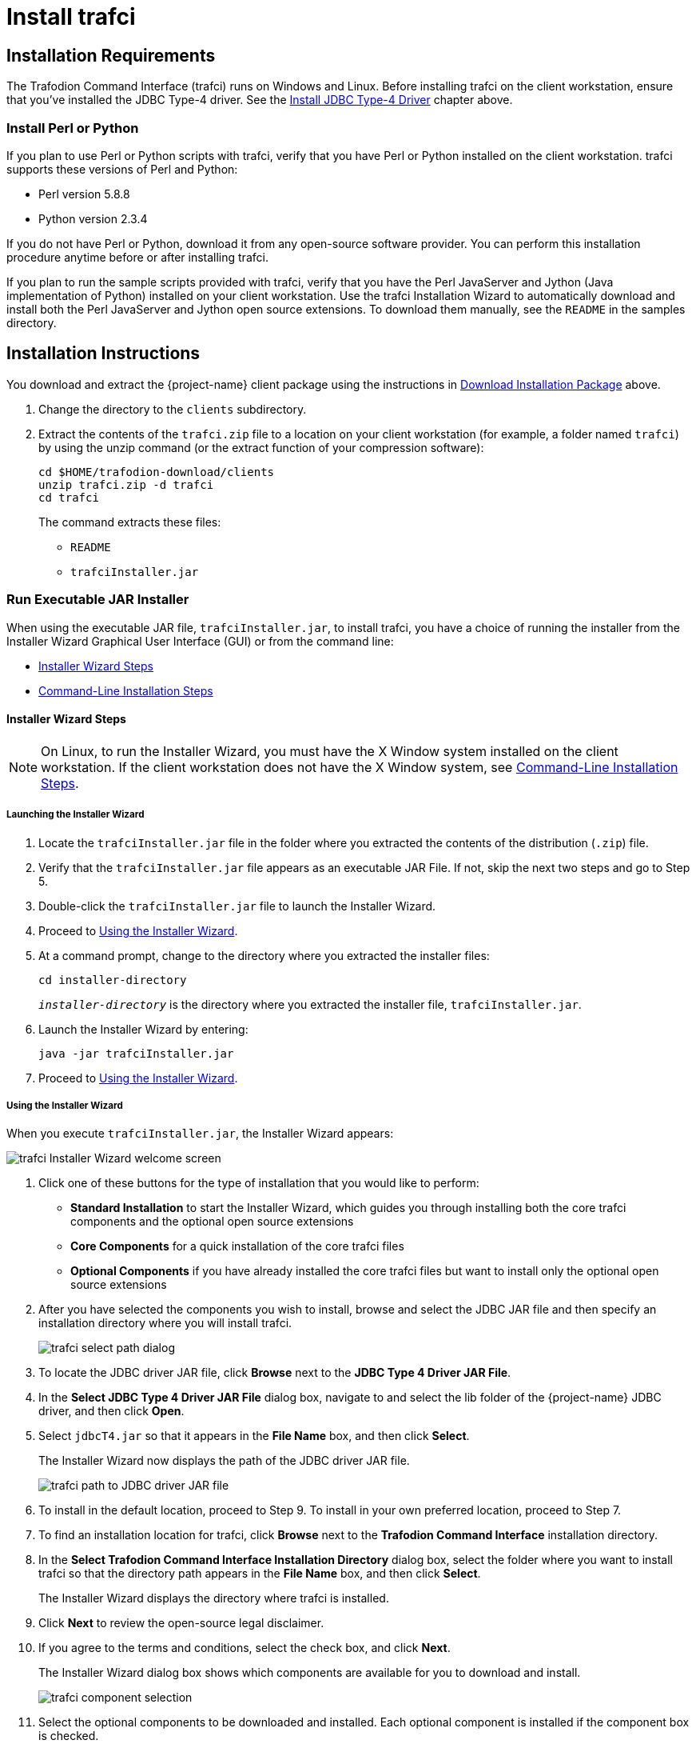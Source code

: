 ////
/**
 *@@@ START COPYRIGHT @@@
 * Licensed to the Apache Software Foundation (ASF) under one
 * or more contributor license agreements.  See the NOTICE file
 * distributed with this work for additional information
 * regarding copyright ownership.  The ASF licenses this file
 * to you under the Apache License, Version 2.0 (the
 * "License"); you may not use this file except in compliance
 * with the License.  You may obtain a copy of the License at
 *
 *     http://www.apache.org/licenses/LICENSE-2.0
 *
 * Unless required by applicable law or agreed to in writing, software
 * distributed under the License is distributed on an "AS IS" BASIS,
 * WITHOUT WARRANTIES OR CONDITIONS OF ANY KIND, either express or implied.
 * See the License for the specific language governing permissions and
 * limitations under the License.
 * @@@ END COPYRIGHT @@@
 */
////

[[trafci]]
= Install trafci

[[trafci-installation-requirements]]
== Installation Requirements

The Trafodion Command Interface (trafci) runs on Windows and Linux. Before installing trafci on the client workstation, 
ensure that you've installed the JDBC Type-4 driver. See the <<jdbct4, Install JDBC Type-4 Driver>> chapter above.

[[trafci_perl_python]]
=== Install Perl or Python

If you plan to use Perl or Python scripts with trafci, verify that you have Perl or Python installed on the client workstation. trafci supports
these versions of Perl and Python:

* Perl version 5.8.8
* Python version 2.3.4

If you do not have Perl or Python, download it from any open-source software provider. You can perform this installation procedure anytime
before or after installing trafci.

If you plan to run the sample scripts provided with trafci, verify that you have the Perl JavaServer and Jython (Java implementation of Python)
installed on your client workstation. Use the trafci Installation Wizard to automatically download and install both the Perl JavaServer and
Jython open source extensions. To download them manually, see the `README` in the samples directory.

<<<
[[trafci-installation-instructions]]
== Installation Instructions

You download and extract the {project-name} client package using the instructions in <<introduction-download, Download Installation Package>> above.

1.  Change the directory to the `clients` subdirectory.

2.  Extract the contents of the `trafci.zip` file to a location on your client workstation (for example, a folder named `trafci`) by
using the unzip command (or the extract function of your compression software):
+
```
cd $HOME/trafodion-download/clients
unzip trafci.zip -d trafci
cd trafci
```
+
The command extracts these files:
+
* `README`
* `trafciInstaller.jar`

[[trafci-run-installer]]
=== Run Executable JAR Installer

When using the executable JAR file, `trafciInstaller.jar`, to install trafci, you have a choice of running the installer from the Installer
Wizard Graphical User Interface (GUI) or from the command line:

* <<trafci-wizard-install, Installer Wizard Steps>>
* <<trafci-cmd-install, Command-Line Installation Steps>>

[[trafci-wizard-install]]
==== Installer Wizard Steps

NOTE: On Linux, to run the Installer Wizard, you must have the X Window system installed on the client workstation. If the client workstation
does not have the X Window system, see <<trafci-cmd-install, Command-Line Installation Steps>>.

<<<
===== Launching the Installer Wizard

1.  Locate the `trafciInstaller.jar` file in the folder where you extracted the contents of the distribution (`.zip`) file.
2.  Verify that the `trafciInstaller.jar` file appears as an executable JAR File. If not, skip the next two steps and go to Step 5.
3.  Double-click the `trafciInstaller.jar` file to launch the Installer Wizard.
4.  Proceed to <<trafci-using-wizard, Using the Installer Wizard>>.
5.  At a command prompt, change to the directory where you extracted the installer files:
+
```
cd installer-directory
```
+
`_installer-directory_` is the directory where you extracted the installer file, `trafciInstaller.jar`.

6.  Launch the Installer Wizard by entering:
+
```
java -jar trafciInstaller.jar
```

7.  Proceed to <<trafci-using-wizard, Using the Installer Wizard>>.

[[trafci-using-wizard]]
===== Using the Installer Wizard

When you execute `trafciInstaller.jar`, the Installer Wizard appears:

image:{images}/InstallerWizardWelcome.jpg[trafci Installer Wizard welcome screen]

1.  Click one of these buttons for the type of installation that you would like to perform:
* *Standard Installation* to start the Installer Wizard, which guides you through installing both the core trafci components and the optional open
source extensions
* *Core Components* for a quick installation of the core trafci files
* *Optional Components* if you have already installed the core trafci files but want to install only the optional open source extensions

2.  After you have selected the components you wish to install, browse and select the JDBC JAR file and then specify an installation directory
where you will install trafci.
+
image:{images}/InstallerWizardPaths.jpg[trafci select path dialog]

3.  To locate the JDBC driver JAR file, click *Browse* next to the *JDBC Type 4 Driver JAR File*.
4.  In the *Select JDBC Type 4 Driver JAR File* dialog box, navigate to and select the lib folder of the {project-name} JDBC driver, and then click *Open*.
5.  Select `jdbcT4.jar` so that it appears in the *File Name* box, and then click *Select*. 
+
The Installer Wizard now displays the path of the JDBC driver JAR file.
+
image:{images}/JDBC_JAR_Path.jpg[trafci path to JDBC driver JAR file]
6.  To install in the default location, proceed to Step 9. To install in your own preferred location, proceed to Step 7.

7.  To find an installation location for trafci, click *Browse* next to the *Trafodion Command Interface* installation directory.
8.  In the *Select Trafodion Command Interface Installation Directory* dialog box, select the folder where you want to install trafci so that
the directory path appears in the *File Name* box, and then click *Select*.
+
The Installer Wizard displays the directory where trafci is installed.

9.  Click *Next* to review the open-source legal disclaimer.
10.  If you agree to the terms and conditions, select the check box, and click *Next*.
+
The Installer Wizard dialog box shows which components are available for you to download and install.
+
image:{images}/OptionalComponents.jpg[trafci component selection]

11.  Select the optional components to be downloaded and installed. Each optional component is installed if the component box is checked.
+
If you want to change the download URL for the extensions, click *Edit URL*, and this dialog box appears:
+
image:{images}/PerlJavaServerURL.jpg[trafci edit download URL]
+
Type a new path, and click *OK*.
+
NOTE: Perl and Python must be installed for the respective extensions to work.

12.  If you do not require a proxy server, proceed to Step 15.
13.  If you require a proxy server, select *Use the following proxy settings* and enter the proxy server and port for downloading the open
source extensions.
+
image:{images}/ProxySettings.jpg[trafci proxy settings]
14.  Click *Detect Proxy Server(s)* to try to auto-detect your proxy settings. If trafci detects one or more proxy servers, it displays
them in a drop-down menu next to the *Detect Proxy Server(s)* button.
15.  Click *Install* to start the installation.

16.  After the core trafci files are installed, the *Installation Status* dialog box appears indicating how many files were extracted to the
installation directory:
+
image:{images}/Extracted_Files.jpg[trafci extracted files]
+
Click *OK* to continue the installation.
17.  If you chose to install the optional components, the installer attempts to download and install them. The progress bar indicates the
download progress of each file. In addition, an installation log provides details about the status of the download and installation of
the components.
+
image:{images}/InstallComplete.jpg[trafci installation complete]
18.  After all trafci files are installed, the Installer Wizard completes.
19.  Click *Exit*.

<<<
[[trafci-cmd-install]]
==== Command-Line Installation Steps

1.  At a command prompt, change to the directory where you extracted the contents of the distribution (.zip) file:
+
```
cd installer-directory
```
+
`_installer-directory_` is the directory where you extracted the installer files.
+
*Example*
+
```
$ cd $HOME/trafodion-download/clients/trafci
$ ls
README  trafciInstaller.jar
```

2.  Before launching the command-line installer, see the command options below:
+
```
java -jar trafciInstaller.jar -help
Usage: java -jar <installer jar> [ -help] | <-cm|-silent>
   [-jdbcFile <jdbc filename>] [-installDir <install dir>] ]
```
+
The `-silent` option installs the client without prompting you for options.
+
```
java -jar trafciInstaller.jar -silent -jdbcFile "C:\JDBC\lib\jdbcT4.jar" -installDir C:\TRAFCI
```
+
_-jdbcFile_ and _-installDir_ are optional parameters. If you do not specify those parameters, you will be prompted to enter them during
installation.

3.  Launch the command-line installer by entering this command:
+
```
java -jar trafciInstaller.jar cm
```
+
The command-line installer starts and prompts you to enter the type of installation:
+
```
/home/myname/trafcitemp>java -jar trafciInstaller.jar cm
********************************************************************
****                                                              **
**** Welcome to Trafodion Command Interface Installer             **
****                                                              **
**** NOTE: The installer requires a the JDBC Type 4               **
****       Driver to be installed a on your workstation.          **
********************************************************************
Type Y for a standard installation, or N for optional components only.

Standard Installation [Y]:
```
+
* For a standard installation, type *Y* and press *Enter*.
* To install the optional components only, type *N*, press *Enter*, and proceed to Step 7.
+
NOTE: All items in square brackets are default values. Press Enter to accept the default value.

4.  Enter the full directory path and file name of the JDBC driver JAR file, `jdbcT4.jar`, which is located in the JDBC driver lib directory:
+
```
JDBC Type 4 Driver JAR File
--------------------------------
Enter the location and file name:
```
5.  Enter an existing directory where you would like to install trafci:
+
```
Trafodion Command Interface
--------------------------------
Enter the installation directory:
```
+
The installation status appears, indicating how many files are installed in the installation directory:
+
```
Extracted 18 files from the
/home/myname/trafcitemp/trafciInstaller.jar archive into the
/usr/local/trafci directory.
Core TRAFCI files installed.
Do you want to install the optional components? [Y]:
```

6.  If you do not wish to download and install the optional components, type *N* at the prompt and press Enter, and your installation
is complete. Otherwise, type *Y*, press *Enter*, and proceed through the remainder of the installation.
+
<<<

7.  Type *Y* and press *Enter* if you agree to the terms. If you are doing an optional install only, you are prompted to enter a valid trafci
installation directory:
+
```
Do you agree to these terms? (Y or N): Y

Enter your installation directory:
```

8.  If you do not require a proxy server, type *N*, press *Enter*, and proceed to Step 10. Otherwise, type *Y*, press *Enter*,
and proceed to Step 9.
+
```
Use a proxy server? [N]:
```

9.  When prompted to auto-detect proxy servers, type *Y* and press *Enter* to direct trafci to detect your proxy settings.
If trafci finds proxy servers, it displays them. If you type *N* and press *Enter*, trafci prompts you to enter the proxy server and port:
+
```
Use a proxy server? [Y]: Y
Attempt to auto-detect proxy server(s)? [Y]: N
Enter the proxy server (do not include the port): myproxyserver.com
Enter the proxy port: 8080
```

10.  You are prompted to select which optional components you wish to download and install. You can also change the download URL.
+
```
Install Perl JavaServer extensions? [Y]: Y

Perl JavaServer requires 3 files: Java.pm, JavaArray.pm, and JavaServer.jar
http://search.cpan.org/src/METZZO/Java-4.7/[URL of the folder which contains these files [http://search.cpan.org/src/METZZO/Java-4.7/]:]

Install Perl XML SAX Module? [Y]: Y

Perl SAX XML Module URL (PerlSAX.pm)

Install Jython, a Java implementation of Python? [Y]: Y

Jython URL (jython_installer-2.2.jar)
```

11.  The setup proceeds to download and install the optional open-source components. As each component is retrieved, dots (.) are printed to
indicate the progress of the download.
+
```
Downloading Perl JavaServer [1 of 3] - Java.pm
......................... 100%
Downloading Perl JavaServer [2 of 3] - JavaArray.pm1
......................... 100%
Downloading Perl JavaServer [3 of 3] - JavaServer.jar
......................... 100%
Successfully added settings.pl
Downloading Perl XML SAX Module [1 of 1] - PerlSAX.pm
......................... 100%
Downloading Jython [1 of 1] - jython_installer-2.2.jar
......................... 100%
Successfully Installed Jython. Successfully added settings.py
Trafodion Command Interface Installation Complete.
/home/myname/trafcitemp>
```

<<<
[[trafci-post-installation-instructions]]
== Post-Installation Instructions

=== Verify Installed Software Files

After downloading and running the installer file, verify that the trafci software files are installed in the correct locations:

[cols="15%l,20%l,65%",options="header"]
|===
| Folder       | Files               | Description
| bin          | trafci            |
|              | trafci.cmd        | Windows launch file.
|              | trafci.pl         | Perl wrapper script. _trafci-perl.pl_ is renamed _trafci.pl_. To run this script, see the
{docs-url}/command_interface/index.html[_Trafodion Command Interface Guide_].
|              | trafci.py         | Python wrapper script. trafci-python.py is renamed as trafci.py. To run this script, see the
{docs-url}/command_interface/index.html[_Trafodion Command Interface Guide_].
|              | trafci.sh         | Linux launch file.
|              | trafci-perl.pl    | Perl wrapper script. This script has been modified to invoke trafci.pl. This script is retained for backward compatibility.
|              | trafci-python.py  | Python wrapper script. This script has been modified to invoke trafci.py. This script is retained for backward compatibility.
| lib          | trafci.jar        | Product JAR file.
| lib/perl     | Session.pm        | Product file.
| lib/python   | Session.py        | Product file.
| samples      | README            | Readme file that describes how to use the sample scripts.
|              | arrayDML.pl       | Sample Perl program that executes DML statements and returns results in an array format.
|              | sample.pl         | Sample Perl program that supports multiple sessions in one script. 
|              | sample.sql        | Sample SQL script.
|              | sampleDDL.py      | Sample Python file that uses Jython to execute DDL statements.
|              | sampleDML.py      | Sample Python file that uses Jython to execute DML statements.
|              | sampleTables.pl   | Sample Perl file that lists all tables and respective row counts. The file accepts a wild-card argument on the command line.
|              | sampleTables.py   | Sample Python file that lists all tables and respective row counts. The file accepts a wild-card argument on the command line.
|===

<<<
== Test Launching trafci

Before launching trafci, make sure that you have set the Java path to the correct location. For more information, see:

* <<jdbct4-path-windows, Setting the PATH to a Supported Java Version on Windows>>
* <<jdbct4-path-linux, Setting the PATH to a Supported Java Version on Linux>>

If you did not set the Java path on your client workstation and you try to launch trafci, you might see the following error message appear
momentarily in the trafci window before the trafci window disappears:

```
'java' is not recognized as an internal or external command, operable program or batch file.
```

For information about setting up and using trafci, such as choosing the look and feel of the interface or presetting launch parameters, see the
{docs-url}/command_interface/index.html[Trafodion Command Interface Guide].

<<<
=== Windows Example

On Windows, do the following:

1. Go to the directory where you installed trafci. For example, `c:\Trafodion\Trafodion Command Interface`
2. Go to the `bin` directory
3. Invoke the `trafci.cmd` file.
4. Answer prompts.

```
cd "c:\Trafodion\Trafodion Command Interface"
cd bin
trafci.cmd
<screen is cleared>

Welcome to Apache Trafodion Command Interface
Copyright (c) 2015 Apache Software Foundation

Host Name/IP Address: trafodion.host.com:23400
User Name: usr
Password:


Connected to Trafodion

SQL> show schemas ;

Welcome to Apache Trafodion Command Interface
Copyright (c) 2015 Apache Software Foundation

Host Name/IP Address: 10.1.30.28:23400
User Name: usr
Password:


Connected to Trafodion

SQL>show schemas;

SCHEMA NAMES
--------------------------------------------------------------------------------
SEABASE   _MD_      _REPOS_   _LIBMGR_

SQL>
```

<<<
=== Linux Example

On Linux, do the following:

1. Go to the directory where you installed trafci. For example, `$HOME/trafci`
2. Go to the `bin` directory
3. Invoke the `trafci.sh` file.
4. Answer prompts.

```
$ cd $HOME/trafci/bin
$ . ./trafci.sh -h trafodion.home.com:23400 -u usr -p pwd

Welcome to Apache Trafodion Command Interface
Copyright (c) 2015 Apache Software Foundation

Connected to Trafodion

SQL>show schemas;

SCHEMA NAMES
--------------------------------------------------------------------------------
SEABASE   _MD_      _REPOS_   _LIBMGR_

SQL>
```

<<<
[[trafci-uninstall]]
== Uninstall trafci

If you used the executable JAR file, `trafciInstaller.jar`, to install trafci, delete the entire
folder/directory when you installed trafci.



